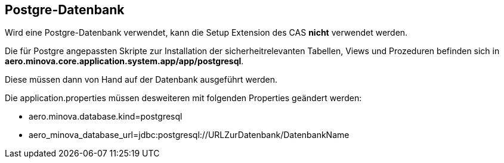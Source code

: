 == Postgre-Datenbank

Wird eine Postgre-Datenbank verwendet,
kann die Setup Extension des CAS *nicht* verwendet werden.

Die für Postgre angepassten Skripte zur Installation der sicherheitrelevanten Tabellen, Views und Prozeduren befinden sich in 
*aero.minova.core.application.system.app/app/postgresql*.

Diese müssen dann von Hand auf der Datenbank ausgeführt werden.

Die application.properties müssen desweiteren mit folgenden Properties geändert werden:

* aero.minova.database.kind=postgresql
* aero_minova_database_url=jdbc:postgresql://URLZurDatenbank/DatenbankName